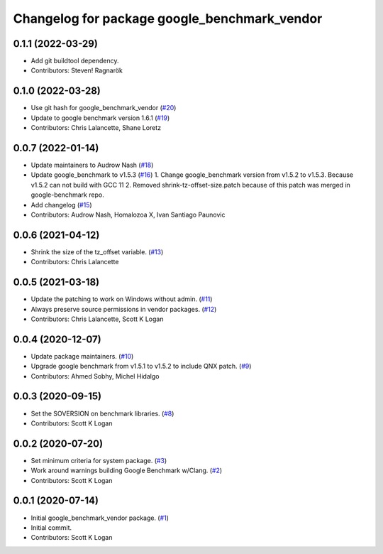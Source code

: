 ^^^^^^^^^^^^^^^^^^^^^^^^^^^^^^^^^^^^^^^^^^^^^
Changelog for package google_benchmark_vendor
^^^^^^^^^^^^^^^^^^^^^^^^^^^^^^^^^^^^^^^^^^^^^

0.1.1 (2022-03-29)
------------------
* Add git buildtool dependency.
* Contributors: Steven! Ragnarök

0.1.0 (2022-03-28)
------------------
* Use git hash for google_benchmark_vendor (`#20 <https://github.com/ament/google_benchmark_vendor/issues/20>`_)
* Update to google benchmark version 1.6.1 (`#19 <https://github.com/ament/google_benchmark_vendor/issues/19>`_)
* Contributors: Chris Lalancette, Shane Loretz

0.0.7 (2022-01-14)
------------------
* Update maintainers to Audrow Nash (`#18 <https://github.com/ament/google_benchmark_vendor/issues/18>`_)
* Update google_benchmark to v1.5.3 (`#16 <https://github.com/ament/google_benchmark_vendor/issues/16>`_)
  1. Change google_benchmark version from v1.5.2 to v1.5.3. Because v1.5.2
  can not build with GCC 11
  2. Removed shrink-tz-offset-size.patch because of this patch was merged in
  google-benchmark repo.
* Add changelog (`#15 <https://github.com/ament/google_benchmark_vendor/issues/15>`_)
* Contributors: Audrow Nash, Homalozoa X, Ivan Santiago Paunovic

0.0.6 (2021-04-12)
------------------
* Shrink the size of the tz_offset variable. (`#13 <https://github.com/ament/google_benchmark_vendor/issues/13>`_)
* Contributors: Chris Lalancette

0.0.5 (2021-03-18)
------------------
* Update the patching to work on Windows without admin. (`#11 <https://github.com/ament/google_benchmark_vendor/issues/11>`_)
* Always preserve source permissions in vendor packages. (`#12 <https://github.com/ament/google_benchmark_vendor/issues/12>`_)
* Contributors: Chris Lalancette, Scott K Logan

0.0.4 (2020-12-07)
------------------
* Update package maintainers. (`#10 <https://github.com/ament/google_benchmark_vendor/issues/10>`_)
* Upgrade google benchmark from v1.5.1 to v1.5.2 to include QNX patch. (`#9 <https://github.com/ament/google_benchmark_vendor/issues/9>`_)
* Contributors: Ahmed Sobhy, Michel Hidalgo

0.0.3 (2020-09-15)
------------------
* Set the SOVERSION on benchmark libraries. (`#8 <https://github.com/ament/google_benchmark_vendor/issues/8>`_)
* Contributors: Scott K Logan

0.0.2 (2020-07-20)
------------------
* Set minimum criteria for system package. (`#3 <https://github.com/ament/google_benchmark_vendor/issues/3>`_)
* Work around warnings building Google Benchmark w/Clang. (`#2 <https://github.com/ament/google_benchmark_vendor/issues/2>`_)
* Contributors: Scott K Logan

0.0.1 (2020-07-14)
------------------
* Initial google_benchmark_vendor package. (`#1 <https://github.com/ament/google_benchmark_vendor/issues/1>`_)
* Initial commit.
* Contributors: Scott K Logan
